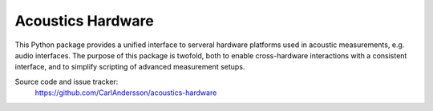 Acoustics Hardware
==================

This Python package provides a unified interface to serveral hardware platforms used in acoustic measurements, e.g. audio interfaces.
The purpose of this package is twofold, both to enable cross-hardware interactions with a consistent interface, and to simplify scripting of advanced measurement setups.


Source code and issue tracker:
    https://github.com/CarlAndersson/acoustics-hardware